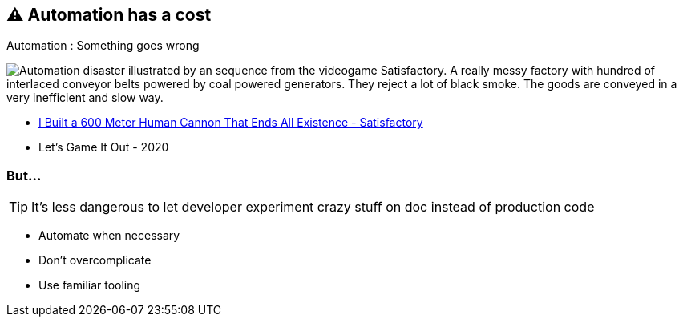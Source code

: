 == ⚠️ Automation has a cost

.Automation : Something goes wrong
image:assets/automation_mess.gif[Automation disaster illustrated by an sequence from the videogame Satisfactory. A really messy factory with hundred of interlaced conveyor belts powered by coal powered generators. They reject a lot of black smoke. The goods are conveyed in a very inefficient and slow way.]

[.refs]
--
* https://www.youtube.com/watch?v=t2X3wlvoShg[I Built a 600 Meter Human Cannon That Ends All Existence - Satisfactory]
* Let's Game It Out - 2020
--

=== But...

[TIP]
====
It's less dangerous to let developer experiment crazy stuff on doc instead of production code
====

[.notes]
--
* Automate when necessary
* Don't overcomplicate
* Use familiar tooling
--
